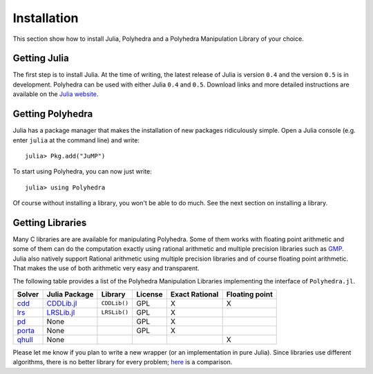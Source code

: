 .. _polyhedra-installation:

------------
Installation
------------

This section show how to install Julia, Polyhedra
and a Polyhedra Manipulation Library of your choice.

Getting Julia
^^^^^^^^^^^^^

The first step is to install Julia.
At the time of writing, the latest release of Julia is version ``0.4`` and the version ``0.5`` is in development.
Polyhedra can be used with either Julia ``0.4`` and ``0.5``.
Download links and more detailed instructions are available on the `Julia website <http://julialang.org>`_.

Getting Polyhedra
^^^^^^^^^^^^^^^^^

Julia has a package manager that makes the installation of new packages ridiculously simple.
Open a Julia console (e.g. enter ``julia`` at the command line) and write::

    julia> Pkg.add("JuMP")

To start using Polyhedra, you can now just write::

    julia> using Polyhedra

Of course without installing a library, you won't be able to do much. See the next section on installing a library.

Getting Libraries
^^^^^^^^^^^^^^^^^

.. _polyhedra-librarytable:

Many C libraries are are available for manipulating Polyhedra.
Some of them works with floating point arithmetic and some of them can do the computation exactly using rational arithmetic and multiple precision libraries such as `GMP <https://gmplib.org/>`_.
Julia also natively support Rational arithmetic using multiple precision libraries and of course floating point arithmetic.
That makes the use of both arithmetic very easy and transparent.

The following table provides a list of the Polyhedra Manipulation Libraries implementing the interface of ``Polyhedra.jl``.

+----------------------------------------------------------------+----------------------------------------------------+--------------+---------+----------------+----------------+
| Solver                                                         | Julia Package                                      | Library      | License | Exact Rational | Floating point |
+================================================================+====================================================+==============+=========+================+================+
| `cdd <https://www.inf.ethz.ch/personal/fukudak/cdd_home/>`_    | `CDDLib.jl <https://github.com/blegat/CDDLib.jl>`_ | ``CDDLib()`` |  GPL    |        X       |        X       |
+----------------------------------------------------------------+----------------------------------------------------+--------------+---------+----------------+----------------+
| `lrs <http://cgm.cs.mcgill.ca/~avis/C/lrs.html>`_              | `LRSLib.jl <https://github.com/blegat/LRSLib.jl>`_ | ``LRSLib()`` |  GPL    |        X       |                |
+----------------------------------------------------------------+----------------------------------------------------+--------------+---------+----------------+----------------+
| `pd <http://www.cs.unb.ca/~bremner/pd/>`_                      | None                                               |              |  GPL    |        X       |                |
+----------------------------------------------------------------+----------------------------------------------------+--------------+---------+----------------+----------------+
| `porta <http://comopt.ifi.uni-heidelberg.de/software/PORTA/>`_ | None                                               |              |  GPL    |        X       |                |
+----------------------------------------------------------------+----------------------------------------------------+--------------+---------+----------------+----------------+
| `qhull <http://www.qhull.org/>`_                               | None                                               |              |         |                |        X       |
+----------------------------------------------------------------+----------------------------------------------------+--------------+---------+----------------+----------------+

Please let me know if you plan to write a new wrapper (or an implementation in pure Julia).
Since libraries use different algorithms, there is no better library for every problem; `here <http://cgm.cs.mcgill.ca/~avis/doc/avis/ABS96a.ps>`_ is a comparison.

